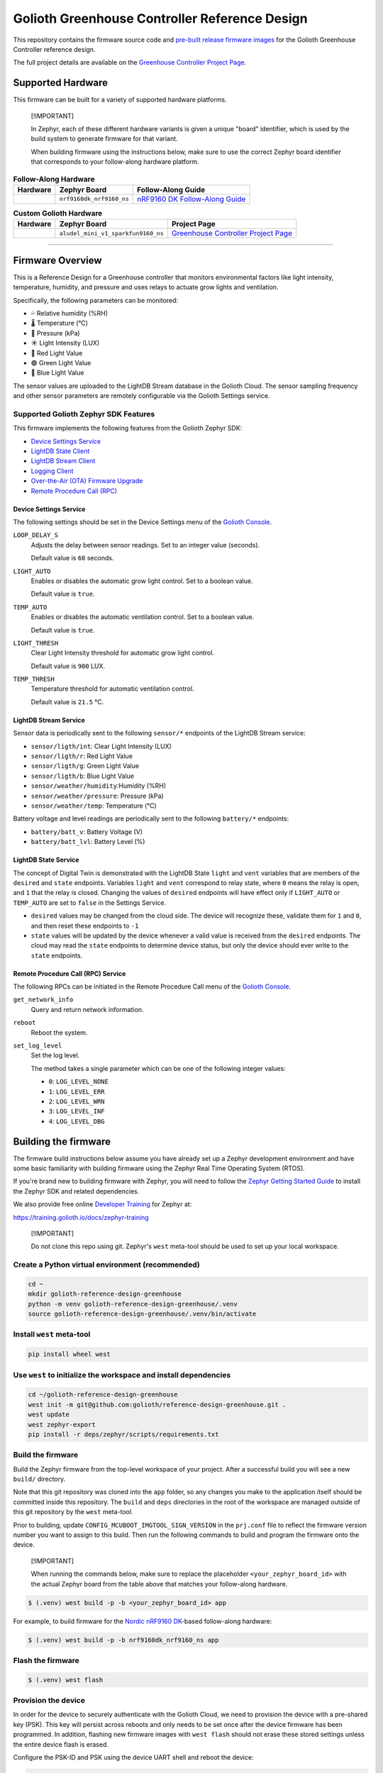 ..
   Copyright (c) 2024 Golioth, Inc.
   SPDX-License-Identifier: Apache-2.0

Golioth Greenhouse Controller Reference Design
##############################################

This repository contains the firmware source code and `pre-built release
firmware images <releases_>`_ for the Golioth Greenhouse Controller reference
design.

The full project details are available on the `Greenhouse Controller Project Page`_.

Supported Hardware
******************

This firmware can be built for a variety of supported hardware platforms.

.. pull-quote::
   [!IMPORTANT]

   In Zephyr, each of these different hardware variants is given a unique
   "board" identifier, which is used by the build system to generate firmware
   for that variant.

   When building firmware using the instructions below, make sure to use the
   correct Zephyr board identifier that corresponds to your follow-along
   hardware platform.

.. list-table:: **Follow-Along Hardware**
   :header-rows: 1

   * - Hardware
     - Zephyr Board
     - Follow-Along Guide

   * - .. image:: images/golioth-greenhouse-controller-fah-nrf9160dk.jpg
          :width: 240
     - ``nrf9160dk_nrf9160_ns``
     - `nRF9160 DK Follow-Along Guide`_

.. list-table:: **Custom Golioth Hardware**
   :header-rows: 1

   * - Hardware
     - Zephyr Board
     - Project Page
   * - .. image:: images/Greenhouse_controller.png
          :width: 240
     - ``aludel_mini_v1_sparkfun9160_ns``
     - `Greenhouse Controller Project Page`_

############################

Firmware Overview
*****************

This is a Reference Design for a Greenhouse controller that monitors
environmental factors like light intensity, temperature, humidity, and pressure
and uses relays to actuate grow lights and ventilation.

Specifically, the following parameters can be monitored:

* 💦 Relative humidity (%RH)
* 🌡️ Temperature (°C)
* 💨 Pressure (kPa)
* ☀️  Light Intensity (LUX)
* 🔴 Red Light Value
* 🟢 Green Light Value
* 🔵 Blue Light Value

The sensor values are uploaded to the LightDB Stream database in the Golioth
Cloud. The sensor sampling frequency and other sensor parameters are remotely
configurable via the Golioth Settings service.

Supported Golioth Zephyr SDK Features
=====================================

This firmware implements the following features from the Golioth Zephyr SDK:

- `Device Settings Service <https://docs.golioth.io/firmware/zephyr-device-sdk/device-settings-service>`_
- `LightDB State Client <https://docs.golioth.io/firmware/zephyr-device-sdk/light-db/>`_
- `LightDB Stream Client <https://docs.golioth.io/firmware/zephyr-device-sdk/light-db-stream/>`_
- `Logging Client <https://docs.golioth.io/firmware/zephyr-device-sdk/logging/>`_
- `Over-the-Air (OTA) Firmware Upgrade <https://docs.golioth.io/firmware/device-sdk/firmware-upgrade>`_
- `Remote Procedure Call (RPC) <https://docs.golioth.io/firmware/zephyr-device-sdk/remote-procedure-call>`_

Device Settings Service
-----------------------

The following settings should be set in the Device Settings menu of the
`Golioth Console`_.

``LOOP_DELAY_S``
   Adjusts the delay between sensor readings. Set to an integer value (seconds).

   Default value is ``60`` seconds.

``LIGHT_AUTO``
   Enables or disables the automatic grow light control.
   Set to a boolean value.

   Default value is ``true``.

``TEMP_AUTO``
   Enables or disables the automatic ventilation control.
   Set to a boolean value.

   Default value is ``true``.

``LIGHT_THRESH``
   Clear Light Intensity threshold for automatic grow light control.

   Default value is ``900`` LUX.


``TEMP_THRESH``
   Temperature threshold for automatic ventilation control.

   Default value is ``21.5`` °C.

LightDB Stream Service
----------------------

Sensor data is periodically sent to the following ``sensor/*`` endpoints of the
LightDB Stream service:

* ``sensor/ligth/int``: Clear Light Intensity (LUX)
* ``sensor/ligth/r``: Red Light Value
* ``sensor/ligth/g``: Green Light Value
* ``sensor/ligth/b``: Blue Light Value
* ``sensor/weather/humidity``:Humidity (%RH)
* ``sensor/weather/pressure``: Pressure (kPa)
* ``sensor/weather/temp``: Temperature (°C)

Battery voltage and level readings are periodically sent to the following
``battery/*`` endpoints:

* ``battery/batt_v``: Battery Voltage (V)
* ``battery/batt_lvl``: Battery Level (%)

LightDB State Service
---------------------

The concept of Digital Twin is demonstrated with the LightDB State ``light``
and ``vent`` variables that are members of the ``desired`` and ``state``
endpoints. Variables ``light`` and ``vent`` correspond to relay state,
where ``0`` means the relay is open, and ``1`` that the relay is closed.
Changing the values of ``desired`` endpoints will have effect only if
``LIGHT_AUTO`` or ``TEMP_AUTO`` are set to ``false`` in the Settings Service.

* ``desired`` values may be changed from the cloud side. The device will recognize
  these, validate them for ``1`` and ``0``, and then reset these endpoints
  to ``-1``

* ``state`` values will be updated by the device whenever a valid value is
  received from the ``desired`` endpoints. The cloud may read the ``state``
  endpoints to determine device status, but only the device should ever write to
  the ``state`` endpoints.

Remote Procedure Call (RPC) Service
-----------------------------------

The following RPCs can be initiated in the Remote Procedure Call menu of the
`Golioth Console`_.

``get_network_info``
   Query and return network information.

``reboot``
   Reboot the system.

``set_log_level``
   Set the log level.

   The method takes a single parameter which can be one of the following integer
   values:

   * ``0``: ``LOG_LEVEL_NONE``
   * ``1``: ``LOG_LEVEL_ERR``
   * ``2``: ``LOG_LEVEL_WRN``
   * ``3``: ``LOG_LEVEL_INF``
   * ``4``: ``LOG_LEVEL_DBG``

Building the firmware
*********************

The firmware build instructions below assume you have already set up a Zephyr
development environment and have some basic familiarity with building firmware
using the Zephyr Real Time Operating System (RTOS).

If you're brand new to building firmware with Zephyr, you will need to follow
the `Zephyr Getting Started Guide`_ to install the Zephyr SDK and related
dependencies.

We also provide free online `Developer Training`_ for Zephyr at:

https://training.golioth.io/docs/zephyr-training

.. pull-quote::
   [!IMPORTANT]

   Do not clone this repo using git. Zephyr's ``west`` meta-tool should be used
   to set up your local workspace.

Create a Python virtual environment (recommended)
=================================================

.. code-block:: shell

   cd ~
   mkdir golioth-reference-design-greenhouse
   python -m venv golioth-reference-design-greenhouse/.venv
   source golioth-reference-design-greenhouse/.venv/bin/activate

Install ``west`` meta-tool
==========================

.. code-block:: shell

   pip install wheel west

Use ``west`` to initialize the workspace and install dependencies
=================================================================

.. code-block:: shell

   cd ~/golioth-reference-design-greenhouse
   west init -m git@github.com:golioth/reference-design-greenhouse.git .
   west update
   west zephyr-export
   pip install -r deps/zephyr/scripts/requirements.txt

Build the firmware
==================

Build the Zephyr firmware from the top-level workspace of your project. After a
successful build you will see a new ``build/`` directory.

Note that this git repository was cloned into the ``app`` folder, so any changes
you make to the application itself should be committed inside this repository.
The ``build`` and ``deps`` directories in the root of the workspace are managed
outside of this git repository by the ``west`` meta-tool.

Prior to building, update ``CONFIG_MCUBOOT_IMGTOOL_SIGN_VERSION`` in the ``prj.conf`` file to
reflect the firmware version number you want to assign to this build. Then run the following
commands to build and program the firmware onto the device.

.. pull-quote::
   [!IMPORTANT]

   When running the commands below, make sure to replace the placeholder
   ``<your_zephyr_board_id>`` with the actual Zephyr board from the table above
   that matches your follow-along hardware.

.. code-block:: text

   $ (.venv) west build -p -b <your_zephyr_board_id> app

For example, to build firmware for the `Nordic nRF9160 DK`_-based follow-along
hardware:

.. code-block:: text

   $ (.venv) west build -p -b nrf9160dk_nrf9160_ns app

Flash the firmware
==================

.. code-block:: text

   $ (.venv) west flash

Provision the device
====================

In order for the device to securely authenticate with the Golioth Cloud, we need
to provision the device with a pre-shared key (PSK). This key will persist
across reboots and only needs to be set once after the device firmware has been
programmed. In addition, flashing new firmware images with ``west flash`` should
not erase these stored settings unless the entire device flash is erased.

Configure the PSK-ID and PSK using the device UART shell and reboot the device:

.. code-block:: text

   uart:~$ settings set golioth/psk-id <my-psk-id@my-project>
   uart:~$ settings set golioth/psk <my-psk>
   uart:~$ kernel reboot cold

External Libraries
******************

The following code libraries are installed by default. If you are not using the
custom hardware to which they apply, you can safely remove these repositories
from ``west.yml`` and remove the includes/function calls from the C code.

* `golioth-zephyr-boards`_ includes the board definitions for the Golioth
  Aludel-Mini
* `zephyr-network-info`_ is a helper library for querying, formatting, and
  returning network connection information via Zephyr log or Golioth RPC

Pulling in updates from the Reference Design Template
*****************************************************

This reference design was forked from the `Reference Design Template`_ repo. We
recommend the following workflow to pull in future changes:

* Setup

  * Create a ``template`` remote based on the Reference Design Template
    repository

* Merge in template changes

  * Fetch template changes and tags
  * Merge template release tag into your ``main`` (or other branch)
  * Resolve merge conflicts (if any) and commit to your repository

.. code-block:: shell

   # Setup
   git remote add template https://github.com/golioth/reference-design-template.git
   git fetch template --tags

   # Merge in template changes
   git fetch template --tags
   git checkout your_local_branch
   git merge template_v1.0.0

   # Resolve merge conflicts if necessary
   git add resolved_files
   git commit

.. _Golioth Console: https://console.golioth.io
.. _Nordic nRF9160 DK: https://www.nordicsemi.com/Products/Development-hardware/nrf9160-dk
.. _golioth-zephyr-boards: https://github.com/golioth/golioth-zephyr-boards
.. _MikroE Arduino UNO click shield: https://www.mikroe.com/arduino-uno-click-shield
.. _MikroE Weather Click: https://www.mikroe.com/weather-click
.. _Greenhouse Controller Project Page: https://projects.golioth.io/reference-designs/greenhouse-controller
.. _nRF9160 DK Follow-Along Guide: https://projects.golioth.io/reference-designs/greenhouse-controller/guide-nrf9160-dk
.. _releases: https://github.com/golioth/
.. _Reference Design Template: https://github.com/golioth/reference-design-template
.. _Zephyr Getting Started Guide: https://docs.zephyrproject.org/latest/develop/getting_started/
.. _Developer Training: https://training.golioth.io
.. _SemVer: https://semver.org
.. _zephyr-network-info: https://github.com/golioth/zephyr-network-info
